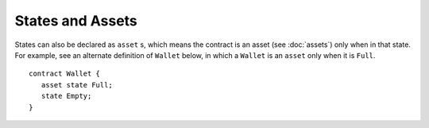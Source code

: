 States and Assets
------------------

States can also be declared as ``asset`` s, which means the contract is an asset (see :doc:`assets`) only when in that state.
For example, see an alternate definition of ``Wallet`` below, in which a ``Wallet`` is an  ``asset`` only
when it is ``Full``. 

::

   contract Wallet {
      asset state Full;
      state Empty;
   }


